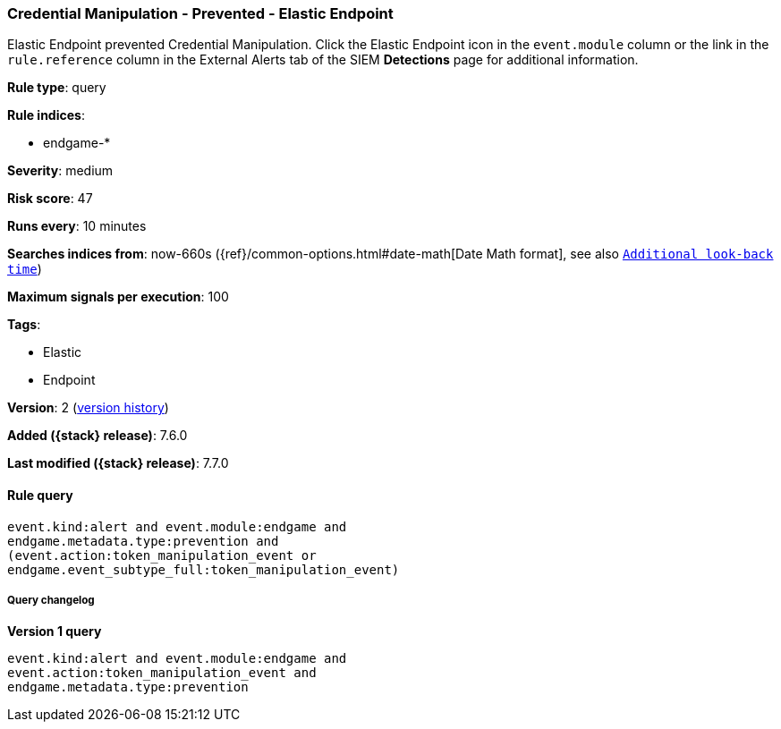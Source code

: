 [[credential-manipulation-prevented-elastic-endpoint]]
=== Credential Manipulation - Prevented - Elastic Endpoint

Elastic Endpoint prevented Credential Manipulation. Click the Elastic Endpoint
icon in the `event.module` column or the link in the `rule.reference` column in
the External Alerts tab of the SIEM *Detections* page for additional
information.

*Rule type*: query

*Rule indices*:

* endgame-*

*Severity*: medium

*Risk score*: 47

*Runs every*: 10 minutes

*Searches indices from*: now-660s ({ref}/common-options.html#date-math[Date Math format], see also <<rule-schedule, `Additional look-back time`>>)

*Maximum signals per execution*: 100

*Tags*:

* Elastic
* Endpoint

*Version*: 2 (<<credential-manipulation-prevented-elastic-endpoint-history, version history>>)

*Added ({stack} release)*: 7.6.0

*Last modified ({stack} release)*: 7.7.0


==== Rule query


[source,js]
----------------------------------
event.kind:alert and event.module:endgame and
endgame.metadata.type:prevention and
(event.action:token_manipulation_event or
endgame.event_subtype_full:token_manipulation_event)
----------------------------------


===== Query changelog

*Version 1 query*

[source]
----------------------------------
event.kind:alert and event.module:endgame and
event.action:token_manipulation_event and
endgame.metadata.type:prevention
----------------------------------

